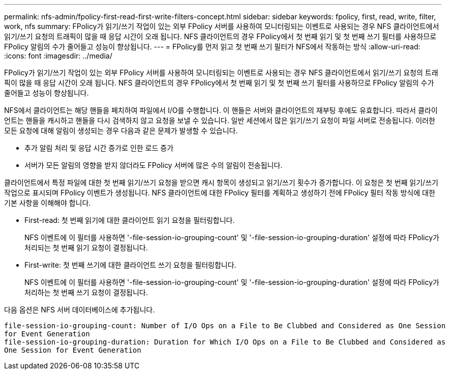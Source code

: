 ---
permalink: nfs-admin/fpolicy-first-read-first-write-filters-concept.html 
sidebar: sidebar 
keywords: fpolicy, first, read, write, filter, work, nfs 
summary: FPolicy가 읽기/쓰기 작업이 있는 외부 FPolicy 서버를 사용하여 모니터링되는 이벤트로 사용되는 경우 NFS 클라이언트에서 읽기/쓰기 요청의 트래픽이 많을 때 응답 시간이 오래 됩니다. NFS 클라이언트의 경우 FPolicy에서 첫 번째 읽기 및 첫 번째 쓰기 필터를 사용하므로 FPolicy 알림의 수가 줄어들고 성능이 향상됩니다. 
---
= FPolicy를 먼저 읽고 첫 번째 쓰기 필터가 NFS에서 작동하는 방식
:allow-uri-read: 
:icons: font
:imagesdir: ../media/


[role="lead"]
FPolicy가 읽기/쓰기 작업이 있는 외부 FPolicy 서버를 사용하여 모니터링되는 이벤트로 사용되는 경우 NFS 클라이언트에서 읽기/쓰기 요청의 트래픽이 많을 때 응답 시간이 오래 됩니다. NFS 클라이언트의 경우 FPolicy에서 첫 번째 읽기 및 첫 번째 쓰기 필터를 사용하므로 FPolicy 알림의 수가 줄어들고 성능이 향상됩니다.

NFS에서 클라이언트는 해당 핸들을 페치하여 파일에서 I/O를 수행합니다. 이 핸들은 서버와 클라이언트의 재부팅 후에도 유효합니다. 따라서 클라이언트는 핸들을 캐시하고 핸들을 다시 검색하지 않고 요청을 보낼 수 있습니다. 일반 세션에서 많은 읽기/쓰기 요청이 파일 서버로 전송됩니다. 이러한 모든 요청에 대해 알림이 생성되는 경우 다음과 같은 문제가 발생할 수 있습니다.

* 추가 알림 처리 및 응답 시간 증가로 인한 로드 증가
* 서버가 모든 알림의 영향을 받지 않더라도 FPolicy 서버에 많은 수의 알림이 전송됩니다.


클라이언트에서 특정 파일에 대한 첫 번째 읽기/쓰기 요청을 받으면 캐시 항목이 생성되고 읽기/쓰기 횟수가 증가합니다. 이 요청은 첫 번째 읽기/쓰기 작업으로 표시되며 FPolicy 이벤트가 생성됩니다. NFS 클라이언트에 대한 FPolicy 필터를 계획하고 생성하기 전에 FPolicy 필터 작동 방식에 대한 기본 사항을 이해해야 합니다.

* First-read: 첫 번째 읽기에 대한 클라이언트 읽기 요청을 필터링합니다.
+
NFS 이벤트에 이 필터를 사용하면 '-file-session-io-grouping-count' 및 '-file-session-io-grouping-duration' 설정에 따라 FPolicy가 처리되는 첫 번째 읽기 요청이 결정됩니다.

* First-write: 첫 번째 쓰기에 대한 클라이언트 쓰기 요청을 필터링합니다.
+
NFS 이벤트에 이 필터를 사용하면 '-file-session-io-grouping-count' 및 '-file-session-io-grouping-duration' 설정에 따라 FPolicy가 처리하는 첫 번째 쓰기 요청이 결정됩니다.



다음 옵션은 NFS 서버 데이터베이스에 추가됩니다.

[listing]
----


file-session-io-grouping-count: Number of I/O Ops on a File to Be Clubbed and Considered as One Session
for Event Generation
file-session-io-grouping-duration: Duration for Which I/O Ops on a File to Be Clubbed and Considered as
One Session for Event Generation
----
